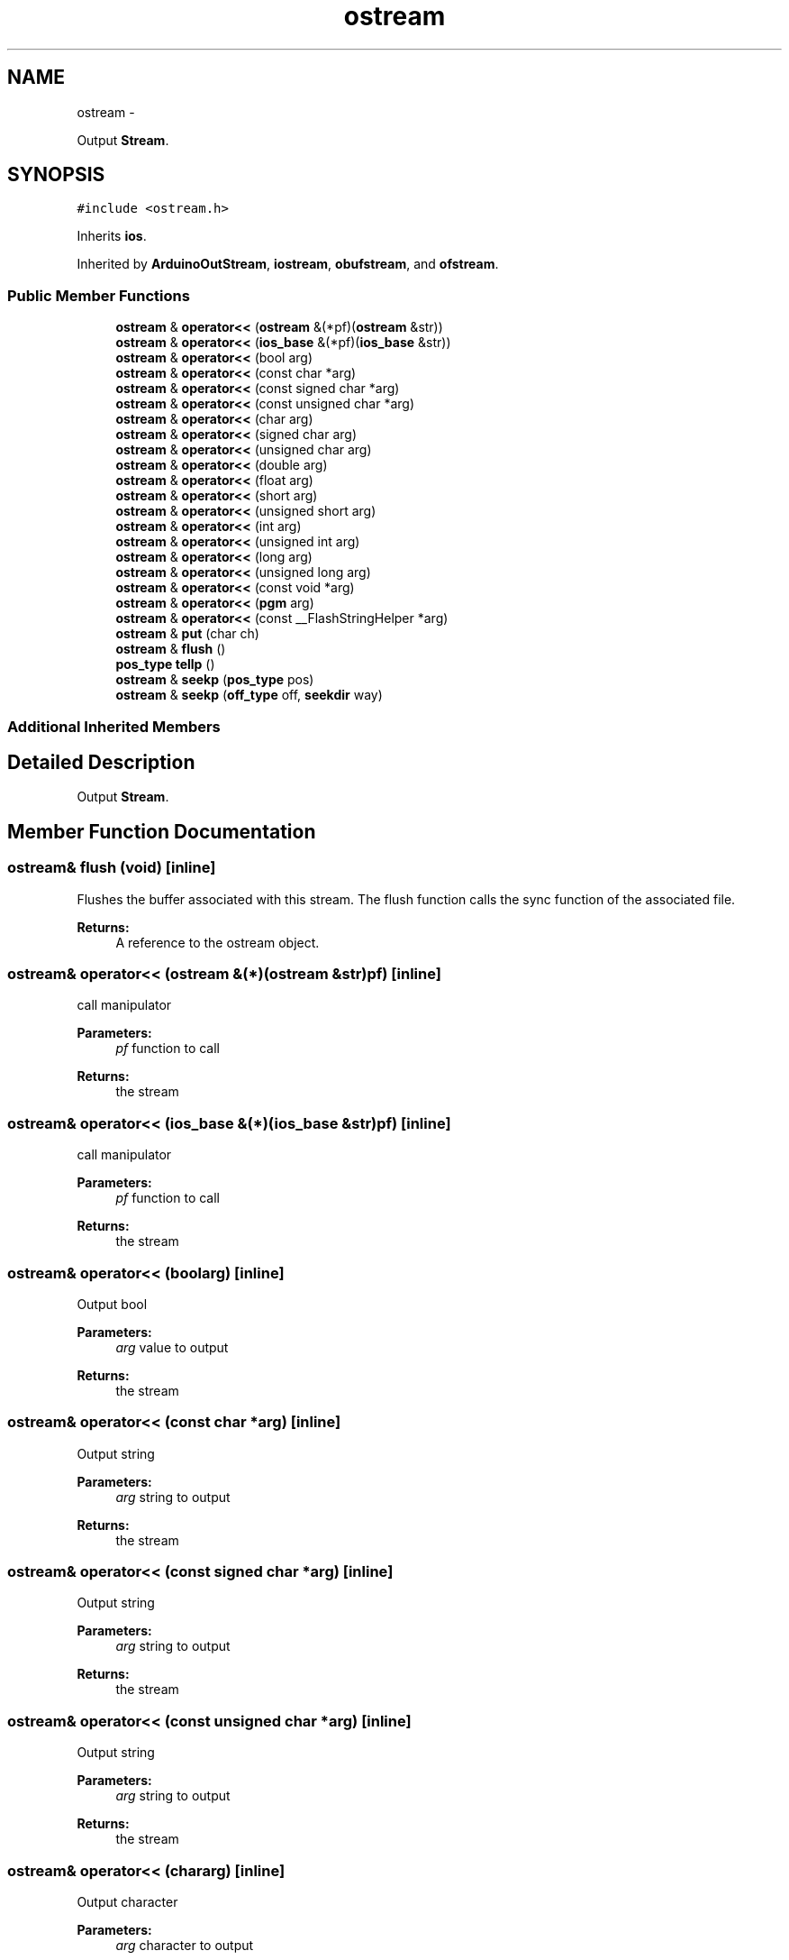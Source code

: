 .TH "ostream" 3 "Sun Mar 2 2014" "My Project" \" -*- nroff -*-
.ad l
.nh
.SH NAME
ostream \- 
.PP
Output \fBStream\fP\&.  

.SH SYNOPSIS
.br
.PP
.PP
\fC#include <ostream\&.h>\fP
.PP
Inherits \fBios\fP\&.
.PP
Inherited by \fBArduinoOutStream\fP, \fBiostream\fP, \fBobufstream\fP, and \fBofstream\fP\&.
.SS "Public Member Functions"

.in +1c
.ti -1c
.RI "\fBostream\fP & \fBoperator<<\fP (\fBostream\fP &(*pf)(\fBostream\fP &str))"
.br
.ti -1c
.RI "\fBostream\fP & \fBoperator<<\fP (\fBios_base\fP &(*pf)(\fBios_base\fP &str))"
.br
.ti -1c
.RI "\fBostream\fP & \fBoperator<<\fP (bool arg)"
.br
.ti -1c
.RI "\fBostream\fP & \fBoperator<<\fP (const char *arg)"
.br
.ti -1c
.RI "\fBostream\fP & \fBoperator<<\fP (const signed char *arg)"
.br
.ti -1c
.RI "\fBostream\fP & \fBoperator<<\fP (const unsigned char *arg)"
.br
.ti -1c
.RI "\fBostream\fP & \fBoperator<<\fP (char arg)"
.br
.ti -1c
.RI "\fBostream\fP & \fBoperator<<\fP (signed char arg)"
.br
.ti -1c
.RI "\fBostream\fP & \fBoperator<<\fP (unsigned char arg)"
.br
.ti -1c
.RI "\fBostream\fP & \fBoperator<<\fP (double arg)"
.br
.ti -1c
.RI "\fBostream\fP & \fBoperator<<\fP (float arg)"
.br
.ti -1c
.RI "\fBostream\fP & \fBoperator<<\fP (short arg)"
.br
.ti -1c
.RI "\fBostream\fP & \fBoperator<<\fP (unsigned short arg)"
.br
.ti -1c
.RI "\fBostream\fP & \fBoperator<<\fP (int arg)"
.br
.ti -1c
.RI "\fBostream\fP & \fBoperator<<\fP (unsigned int arg)"
.br
.ti -1c
.RI "\fBostream\fP & \fBoperator<<\fP (long arg)"
.br
.ti -1c
.RI "\fBostream\fP & \fBoperator<<\fP (unsigned long arg)"
.br
.ti -1c
.RI "\fBostream\fP & \fBoperator<<\fP (const void *arg)"
.br
.ti -1c
.RI "\fBostream\fP & \fBoperator<<\fP (\fBpgm\fP arg)"
.br
.ti -1c
.RI "\fBostream\fP & \fBoperator<<\fP (const __FlashStringHelper *arg)"
.br
.ti -1c
.RI "\fBostream\fP & \fBput\fP (char ch)"
.br
.ti -1c
.RI "\fBostream\fP & \fBflush\fP ()"
.br
.ti -1c
.RI "\fBpos_type\fP \fBtellp\fP ()"
.br
.ti -1c
.RI "\fBostream\fP & \fBseekp\fP (\fBpos_type\fP pos)"
.br
.ti -1c
.RI "\fBostream\fP & \fBseekp\fP (\fBoff_type\fP off, \fBseekdir\fP way)"
.br
.in -1c
.SS "Additional Inherited Members"
.SH "Detailed Description"
.PP 
Output \fBStream\fP\&. 
.SH "Member Function Documentation"
.PP 
.SS "\fBostream\fP& flush (void)\fC [inline]\fP"
Flushes the buffer associated with this stream\&. The flush function calls the sync function of the associated file\&. 
.PP
\fBReturns:\fP
.RS 4
A reference to the ostream object\&. 
.RE
.PP

.SS "\fBostream\fP& operator<< (\fBostream\fP &(*)(\fBostream\fP &str)pf)\fC [inline]\fP"
call manipulator 
.PP
\fBParameters:\fP
.RS 4
\fIpf\fP function to call 
.RE
.PP
\fBReturns:\fP
.RS 4
the stream 
.RE
.PP

.SS "\fBostream\fP& operator<< (\fBios_base\fP &(*)(\fBios_base\fP &str)pf)\fC [inline]\fP"
call manipulator 
.PP
\fBParameters:\fP
.RS 4
\fIpf\fP function to call 
.RE
.PP
\fBReturns:\fP
.RS 4
the stream 
.RE
.PP

.SS "\fBostream\fP& operator<< (boolarg)\fC [inline]\fP"
Output bool 
.PP
\fBParameters:\fP
.RS 4
\fIarg\fP value to output 
.RE
.PP
\fBReturns:\fP
.RS 4
the stream 
.RE
.PP

.SS "\fBostream\fP& operator<< (const char *arg)\fC [inline]\fP"
Output string 
.PP
\fBParameters:\fP
.RS 4
\fIarg\fP string to output 
.RE
.PP
\fBReturns:\fP
.RS 4
the stream 
.RE
.PP

.SS "\fBostream\fP& operator<< (const signed char *arg)\fC [inline]\fP"
Output string 
.PP
\fBParameters:\fP
.RS 4
\fIarg\fP string to output 
.RE
.PP
\fBReturns:\fP
.RS 4
the stream 
.RE
.PP

.SS "\fBostream\fP& operator<< (const unsigned char *arg)\fC [inline]\fP"
Output string 
.PP
\fBParameters:\fP
.RS 4
\fIarg\fP string to output 
.RE
.PP
\fBReturns:\fP
.RS 4
the stream 
.RE
.PP

.SS "\fBostream\fP& operator<< (chararg)\fC [inline]\fP"
Output character 
.PP
\fBParameters:\fP
.RS 4
\fIarg\fP character to output 
.RE
.PP
\fBReturns:\fP
.RS 4
the stream 
.RE
.PP

.SS "\fBostream\fP& operator<< (signed chararg)\fC [inline]\fP"
Output character 
.PP
\fBParameters:\fP
.RS 4
\fIarg\fP character to output 
.RE
.PP
\fBReturns:\fP
.RS 4
the stream 
.RE
.PP

.SS "\fBostream\fP& operator<< (unsigned chararg)\fC [inline]\fP"
Output character 
.PP
\fBParameters:\fP
.RS 4
\fIarg\fP character to output 
.RE
.PP
\fBReturns:\fP
.RS 4
the stream 
.RE
.PP

.SS "\fBostream\fP& operator<< (doublearg)\fC [inline]\fP"
Output double 
.PP
\fBParameters:\fP
.RS 4
\fIarg\fP value to output 
.RE
.PP
\fBReturns:\fP
.RS 4
the stream 
.RE
.PP

.SS "\fBostream\fP& operator<< (floatarg)\fC [inline]\fP"
Output float 
.PP
\fBParameters:\fP
.RS 4
\fIarg\fP value to output 
.RE
.PP
\fBReturns:\fP
.RS 4
the stream 
.RE
.PP

.SS "\fBostream\fP& operator<< (shortarg)\fC [inline]\fP"
Output signed short 
.PP
\fBParameters:\fP
.RS 4
\fIarg\fP value to output 
.RE
.PP
\fBReturns:\fP
.RS 4
the stream 
.RE
.PP

.SS "\fBostream\fP& operator<< (unsigned shortarg)\fC [inline]\fP"
Output unsigned short 
.PP
\fBParameters:\fP
.RS 4
\fIarg\fP value to output 
.RE
.PP
\fBReturns:\fP
.RS 4
the stream 
.RE
.PP

.SS "\fBostream\fP& operator<< (intarg)\fC [inline]\fP"
Output signed int 
.PP
\fBParameters:\fP
.RS 4
\fIarg\fP value to output 
.RE
.PP
\fBReturns:\fP
.RS 4
the stream 
.RE
.PP

.SS "\fBostream\fP& operator<< (unsigned intarg)\fC [inline]\fP"
Output unsigned int 
.PP
\fBParameters:\fP
.RS 4
\fIarg\fP value to output 
.RE
.PP
\fBReturns:\fP
.RS 4
the stream 
.RE
.PP

.SS "\fBostream\fP& operator<< (longarg)\fC [inline]\fP"
Output signed long 
.PP
\fBParameters:\fP
.RS 4
\fIarg\fP value to output 
.RE
.PP
\fBReturns:\fP
.RS 4
the stream 
.RE
.PP

.SS "\fBostream\fP& operator<< (unsigned longarg)\fC [inline]\fP"
Output unsigned long 
.PP
\fBParameters:\fP
.RS 4
\fIarg\fP value to output 
.RE
.PP
\fBReturns:\fP
.RS 4
the stream 
.RE
.PP

.SS "\fBostream\fP& operator<< (const void *arg)\fC [inline]\fP"
Output pointer 
.PP
\fBParameters:\fP
.RS 4
\fIarg\fP value to output 
.RE
.PP
\fBReturns:\fP
.RS 4
the stream 
.RE
.PP

.SS "\fBostream\fP& operator<< (\fBpgm\fParg)\fC [inline]\fP"
Output a string from flash using the \fBpstr()\fP macro 
.PP
\fBParameters:\fP
.RS 4
\fIarg\fP pgm struct pointing to string 
.RE
.PP
\fBReturns:\fP
.RS 4
the stream 
.RE
.PP

.SS "\fBostream\fP& operator<< (const __FlashStringHelper *arg)\fC [inline]\fP"
Output a string from flash using the Arduino F() macro\&. 
.PP
\fBParameters:\fP
.RS 4
\fIarg\fP pointing to flash string 
.RE
.PP
\fBReturns:\fP
.RS 4
the stream 
.RE
.PP

.SS "\fBostream\fP& put (charch)\fC [inline]\fP"
Puts a character in a stream\&.
.PP
The unformatted output function inserts the element \fIch\fP\&. It returns *this\&.
.PP
\fBParameters:\fP
.RS 4
\fIch\fP The character 
.RE
.PP
\fBReturns:\fP
.RS 4
A reference to the ostream object\&. 
.RE
.PP

.SS "\fBostream\fP& seekp (\fBpos_type\fPpos)\fC [inline]\fP"
Set the stream position 
.PP
\fBParameters:\fP
.RS 4
\fIpos\fP The absolute position in which to move the write pointer\&. 
.RE
.PP
\fBReturns:\fP
.RS 4
Is always *this\&. Failure is indicated by the state of *this\&. 
.RE
.PP

.SS "\fBostream\fP& seekp (\fBoff_type\fPoff, \fBseekdir\fPway)\fC [inline]\fP"
Set the stream position\&.
.PP
\fBParameters:\fP
.RS 4
\fIoff\fP An offset to move the write pointer relative to way\&. \fIoff\fP is a signed 32-bit int so the offset is limited to +- 2GB\&. 
.br
\fIway\fP One of \fBios::beg\fP, \fBios::cur\fP, or \fBios::end\fP\&. 
.RE
.PP
\fBReturns:\fP
.RS 4
Is always *this\&. Failure is indicated by the state of *this\&. 
.RE
.PP

.SS "\fBpos_type\fP tellp ()\fC [inline]\fP"
\fBReturns:\fP
.RS 4
the stream position 
.RE
.PP


.SH "Author"
.PP 
Generated automatically by Doxygen for My Project from the source code\&.
